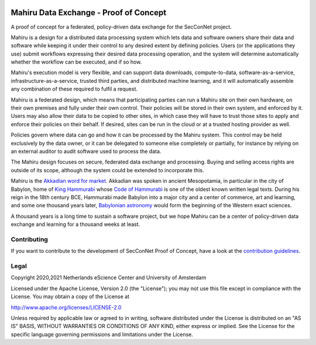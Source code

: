 .. image:: https://github.com/SecConNet/mahiru/raw/develop/docs/mahiru_logo.png

.. image:: https://img.shields.io/badge/github-repo-000.svg?logo=github&labelColor=gray&color=blue
   :target: https://github.com/SecConNet/mahiru
   :alt: GitHub Badge

.. image:: https://github.com/SecConNet/mahiru/workflows/Continuous%20Integration/badge.svg
   :target: https://github.com/SecConNet/mahiru/actions?query=workflow%3A%22Continuous+Integration%22
   :alt: Continuous Integration Badge

.. image:: https://img.shields.io/github/license/SecConNet/mahiru
   :target: https://github.com/SecConNet/mahiru
   :alt: License Badge

#######################################
Mahiru Data Exchange - Proof of Concept
#######################################

A proof of concept for a federated, policy-driven data exchange for the
SecConNet project.

Mahiru is a design for a distributed data processing system which lets data and
software owners share their data and software while keeping it under their
control to any desired extent by defining policies. Users (or the applications
they use) submit workflows expressing their desired data processing operation,
and the system will determine automatically whether the workflow can be
executed, and if so how.

Mahiru's execution model is very flexible, and can support data downloads,
compute-to-data, software-as-a-service, infrastructure-as-a-service, trusted
third parties, and distributed machine learning, and it will automatically
assemble any combination of these required to fulfil a request.

Mahiru is a federated design, which means that participating parties can run a
Mahiru site on their own hardware, on their own premises and fully under their
own control. Their policies will be stored in their own system, and enforced by
it. Users may also allow their data to be copied to other sites, in which case
they will have to trust those sites to apply and enforce their policies on their
behalf. If desired, sites can be run in the cloud or at a trusted hosting
provider as well.

Policies govern where data can go and how it can be processed by the Mahiru
system. This control may be held exclusively by the data owner, or it can be
delegated to someone else completely or partially, for instance by relying on an
external auditor to audit software used to process the data.

The Mahiru design focuses on secure, federated data exchange and processing.
Buying and selling access rights are outside of its scope, although the system
could be extended to incorporate this.

Mahiru is the
`Akkadian word for market <https://www.assyrianlanguages.org/akkadian/dosearch.php?searchkey=2951&language=id>`_.
Akkadian was spoken in ancient Mesopotamia, in particular in the city of
Babylon, home of `King Hammurabi <https://en.wikipedia.org/wiki/Hammurabi>`_
whose `Code of Hammurabi <https://en.wikipedia.org/wiki/Code_of_Hammurabi>`_ is
one of the oldest known written legal texts. During his reign in the 18th
century BCE, Hammurabi made Babylon into a major city and a center of commerce,
art and learning, and some one thousand years later,
`Babylonian astronomy <https://en.wikipedia.org/wiki/Babylonian_astronomy>`_ would
form the beginning of the Western exact sciences.

A thousand years is a long time to sustain a software project, but we hope
Mahiru can be a center of policy-driven data exchange and learning for a
thousand weeks at least.


Contributing
************

If you want to contribute to the development of SecConNet Proof of Concept,
have a look at the `contribution guidelines <CONTRIBUTING.rst>`_.

Legal
*****

Copyright 2020,2021 Netherlands eScience Center and University of Amsterdam

Licensed under the Apache License, Version 2.0 (the "License");
you may not use this file except in compliance with the License.
You may obtain a copy of the License at

http://www.apache.org/licenses/LICENSE-2.0

Unless required by applicable law or agreed to in writing, software
distributed under the License is distributed on an "AS IS" BASIS,
WITHOUT WARRANTIES OR CONDITIONS OF ANY KIND, either express or implied.
See the License for the specific language governing permissions and
limitations under the License.

